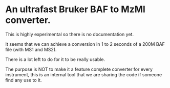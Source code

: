 * An ultrafast Bruker BAF to MzMl converter.


This is highly experimental so there is no documentation yet.

It seems that we can achieve a conversion in 1 to 2 seconds of a 200M BAF file (with MS1 and MS2).

There is a lot left to do for it to be really usable.

The purpose is NOT to make it a feature complete converter for every instrument, this is an
internal tool that we are sharing the code if someone find any use to it.

